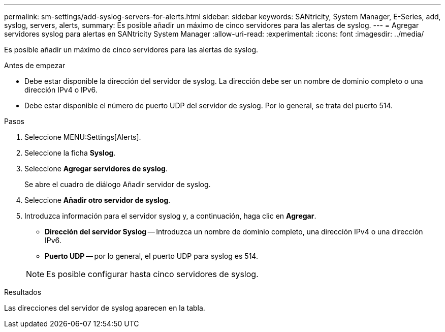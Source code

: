 ---
permalink: sm-settings/add-syslog-servers-for-alerts.html 
sidebar: sidebar 
keywords: SANtricity, System Manager, E-Series, add, syslog, servers, alerts, 
summary: Es posible añadir un máximo de cinco servidores para las alertas de syslog. 
---
= Agregar servidores syslog para alertas en SANtricity System Manager
:allow-uri-read: 
:experimental: 
:icons: font
:imagesdir: ../media/


[role="lead"]
Es posible añadir un máximo de cinco servidores para las alertas de syslog.

.Antes de empezar
* Debe estar disponible la dirección del servidor de syslog. La dirección debe ser un nombre de dominio completo o una dirección IPv4 o IPv6.
* Debe estar disponible el número de puerto UDP del servidor de syslog. Por lo general, se trata del puerto 514.


.Pasos
. Seleccione MENU:Settings[Alerts].
. Seleccione la ficha *Syslog*.
. Seleccione *Agregar servidores de syslog*.
+
Se abre el cuadro de diálogo Añadir servidor de syslog.

. Seleccione *Añadir otro servidor de syslog*.
. Introduzca información para el servidor syslog y, a continuación, haga clic en *Agregar*.
+
** *Dirección del servidor Syslog* -- Introduzca un nombre de dominio completo, una dirección IPv4 o una dirección IPv6.
** *Puerto UDP* -- por lo general, el puerto UDP para syslog es 514.


+

NOTE: Es posible configurar hasta cinco servidores de syslog.



.Resultados
Las direcciones del servidor de syslog aparecen en la tabla.
